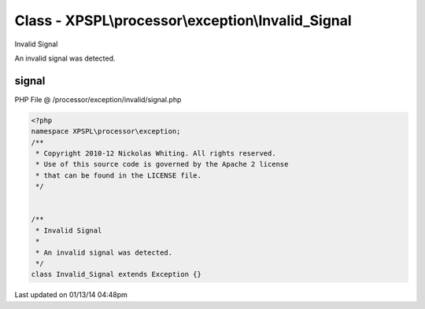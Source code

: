 .. /processor/exception/invalid/signal.php generated using Docpx v1.0.0 on 01/13/14 04:48pm


Class - XPSPL\\processor\\exception\\Invalid_Signal
***************************************************

Invalid Signal

An invalid signal was detected.

signal
======
PHP File @ /processor/exception/invalid/signal.php

.. code-block:: php

	<?php
	namespace XPSPL\processor\exception;
	/**
	 * Copyright 2010-12 Nickolas Whiting. All rights reserved.
	 * Use of this source code is governed by the Apache 2 license
	 * that can be found in the LICENSE file.
	 */
	
	
	/**
	 * Invalid Signal
	 * 
	 * An invalid signal was detected.
	 */
	class Invalid_Signal extends Exception {}

Last updated on 01/13/14 04:48pm